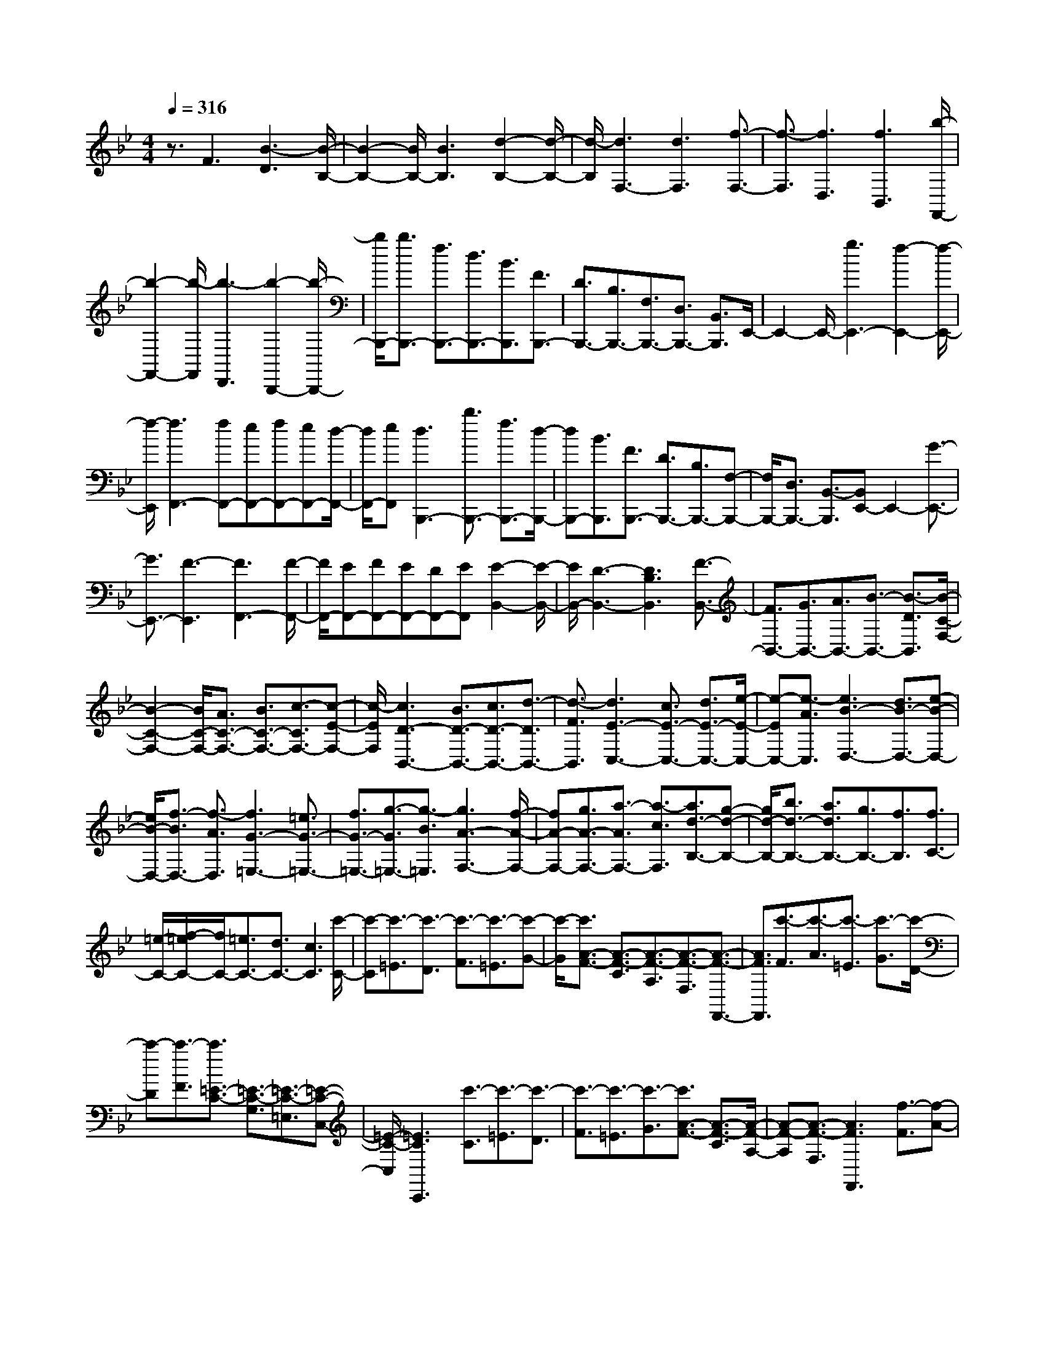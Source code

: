 % input file /home/ubuntu/MusicGeneratorQuin/training_data/scarlatti/K057.MID
X: 1
T: 
M: 4/4
L: 1/8
Q:1/4=316
K:Bb % 2 flats
%(C) John Sankey 1998
%%MIDI program 6
%%MIDI program 6
%%MIDI program 6
%%MIDI program 6
%%MIDI program 6
%%MIDI program 6
%%MIDI program 6
%%MIDI program 6
%%MIDI program 6
%%MIDI program 6
%%MIDI program 6
%%MIDI program 6
z3/2F3[B3-D3][B/2-B,/2-]|[B2-B,2-] [B/2B,/2-][B3B,3][d2-B,2-][d/2-B,/2-]|[d/2-B,/2][d3F,3-][d3F,3][f3/2-F,3/2-]|[f3/2-F,3/2][f3D,3][f3B,,3][b/2-F,,/2-]|
[b2-F,,2-] [b/2-F,,/2][b3-D,,3][b2-B,,,2-][b/2-B,,,/2-]|[b/2B,,,/2-][b3/2B,,,3/2-] [f3/2B,,,3/2-][d3/2B,,,3/2-][B3/2B,,,3/2][F3/2B,,,3/2-]|[D3/2B,,,3/2-][B,3/2B,,,3/2-][F,3/2B,,,3/2-][D,3/2B,,,3/2-] [B,,3/2B,,,3/2]E,,/2-|E,,2- E,,/2-[g3E,,3-][f2-E,,2-][f/2-E,,/2-]|
[f/2-E,,/2][f3F,,3-][fF,,-][eF,,-][fF,,-][eF,,-][d/2-F,,/2-]|[d/2F,,/2-][eF,,][d3B,,,3-][b3/2B,,,3/2-] [f3/2B,,,3/2-][d/2-B,,,/2-]|[dB,,,-][B3/2B,,,3/2][F3/2B,,,3/2-] [D3/2B,,,3/2-][B,3/2B,,,3/2-][F,-B,,,-]|[F,/2B,,,/2-][D,3/2B,,,3/2-] [B,,3/2-B,,,3/2][B,,E,,-]E,,2-[G3/2-E,,3/2-]|
[G3/2E,,3/2-][F3-E,,3][F3F,,3-][F/2-F,,/2-]|[F/2F,,/2-][EF,,-][FF,,-][EF,,-][DF,,-][EF,,][E2-B,,2-][E/2-B,,/2-]|[E/2B,,/2-][D3-B,,3-][D3B,3B,,3][F3/2-B,,3/2-]|[F3/2B,,3/2-][G3/2B,,3/2-][A3/2B,,3/2-][B3/2-B,,3/2-] [B3/2-D3/2B,,3/2][B/2-C/2-F,/2-]|
[B2-C2-F,2-] [B/2C/2-F,/2-][A3/2C3/2-F,3/2-] [B3/2C3/2-F,3/2-][c3/2-C3/2F,3/2-][c-E-F,-]|[c/2-E/2F,/2][c3D3-B,,3-][B3/2D3/2-B,,3/2-][c3/2D3/2-B,,3/2-][d3/2-D3/2B,,3/2-]|[d3/2-F3/2B,,3/2][d3E3-C,3-][c3/2E3/2-C,3/2-] [d3/2E3/2-C,3/2-][e/2-E/2-C,/2-]|[e-EC,-][e3/2-A3/2C,3/2][e3B3-D,3-][d3/2B3/2-D,3/2-][e-B-D,-]|
[e/2B/2-D,/2-][f3/2-B3/2D,3/2-] [f3/2-A3/2D,3/2][f3G3-=E,3-][=e3/2G3/2-=E,3/2-]|[f3/2G3/2-=E,3/2-][g3/2-G3/2=E,3/2-][g3/2-B3/2=E,3/2][g3A3-F,3-][f/2-A/2-F,/2-]|[fA-F,-][g3/2A3/2-F,3/2-][a3/2-A3/2F,3/2-] [a3/2-c3/2F,3/2][a3/2d3/2-B,3/2-][g-d-B,-]|[g/2d/2-B,/2-][b3/2d3/2-B,3/2-] [a3/2d3/2B,3/2-][g3/2B,3/2-][f3/2B,3/2][f3/2C3/2-]|
[=e/2-C/2-][f/2-=e/2C/2-][f/2C/2-][=e3/2C3/2-][d3/2C3/2-][c3C3][c'/2-C/2-]|[c'-C][c'3/2-=E3/2][c'3/2-D3/2] [c'3/2-F3/2][c'3/2-=E3/2][c'-G-]|[c'/2-G/2][c'3/2A3/2-F3/2-] [A3/2-F3/2-C3/2][A3/2-F3/2-A,3/2][A3/2-F3/2-F,3/2][A3/2-F3/2-F,,3/2-]|[A3/2F3/2F,,3/2][c'3/2-F3/2][c'3/2-A3/2][c'3/2-=E3/2] [c'3/2-G3/2][c'/2-D/2-]|
[c'-D][c'3/2-F3/2][c'3/2=E3/2-C3/2-] [=E3/2-C3/2-G,3/2][=E3/2-C3/2-=E,3/2][=E-C-C,-]|[=E/2-C/2-C,/2][=E3C3C,,3][c'3/2-C3/2][c'3/2-=E3/2][c'3/2-D3/2]|[c'3/2-F3/2][c'3/2-=E3/2][c'3/2-G3/2][c'3/2A3/2-F3/2-] [A3/2-F3/2-C3/2][A/2-F/2-A,/2-]|[A-F-A,][A3/2-F3/2-F,3/2][A3F3F,,3][f3/2-F3/2][f-A-]|
[f/2-A/2][f3/2-G3/2] [f3/2-B3/2][f3/2-A3/2][f3/2-c3/2][f3/2d3/2-B3/2-]|[d3/2-B3/2-F3/2][d3/2-B3/2-D3/2][d3/2-B3/2-B,3/2][d3B3B,,3][f/2-B/2-]|[f-B][f3/2-d3/2][f3/2-A3/2] [f3/2-c3/2][f3/2-G3/2][f-B-]|[f/2-B/2][f3/2c3/2-A3/2-] [c3/2-A3/2-C3/2][c3/2-A3/2-A,3/2][c3/2-A3/2-F,3/2][c3/2-A3/2-F,,3/2-]|
[c3/2A3/2F,,3/2][f3/2-A3/2][f3/2-c3/2][f3/2-G3/2] [f3/2-B3/2][f/2-F/2-]|[f-F][f3/2-A3/2][f3/2B3/2-G3/2-] [B3/2-G3/2-B,3/2][B3/2-G3/2-G,3/2][B-G-=E,-]|[B/2-G/2-=E,/2][B3G3G,,3][f3/2-G3/2][f3/2-B3/2][f3/2-F3/2]|[f3/2-A3/2][f3/2-=E3/2][f3/2-G3/2][f3/2A3/2-F3/2-] [A3/2-F3/2-C3/2][A/2-F/2-A,/2-]|
[A-F-A,][A3/2-F3/2-F,3/2][A3F3F,,3-][A3/2-F3/2-F,,3/2][_d-A-F-]|[_d/2A/2F/2][=d3-A3F3][d3/2B3/2-G3/2-][_d3/2B3/2G3/2][=d3/2A3/2-F3/2-]|[_d3/2A3/2F3/2][=d3-A3F3][d3-B3G3][d/2-A/2-F/2-]|[dA-F-][_d3/2A3/2F3/2][=d3/2A3/2-F3/2-] [_d3/2A3/2F3/2][=d3/2B3/2-G3/2-][_d-B-G-]|
[_d/2B/2G/2][=d3-A3F3][d3G3-=E3][=eG-A,-][f/2-G/2-A,/2-]|[f/2G/2-A,/2-][gGA,][gD,-][fD,-][gD,-][f3/2D,3/2-] [=e3/2D,3/2-][d/2-D,/2-]|[dD,-]D,3/2z3/2 [c3/2-_E3/2-][_g3/2c3/2E3/2][=g-c-E-]|[g2-c2E2] [g3-B3D3][g3/2c3/2-E3/2-][_g3/2c3/2E3/2]|
[=g3-c3E3][g3-B3D3] [g3/2A3/2-C3/2-][_g/2-A/2-C/2-]|[_gAC][=g3/2A3/2-C3/2-][_g3/2A3/2C3/2] [=g3/2G3/2-B,3/2-][_g3/2G3/2B,3/2][=g-A-C-]|[g2-A2C2] [g3G3B,3][a_G-A,-] [b_G-A,-][c'_GA,]|[c'G,-][bG,-] [c'G,-][b3/2=G3/2-G,3/2-][a3/2G3/2G,3/2] g3/2z/2|
z8|z/2F3[_a3-=B3-F3][_a3/2-=B3/2-F3/2-]|[_a3/2-=B3/2F3/2][_a3c3G3E3][gG-E-][fG-E-][_eGE][f/2-G/2-E/2-]|[f/2G/2-E/2-][eG-E-][dG-E-][c3G3-E3][_a-=B-GF-][_a3/2-=B3/2-F3/2-]|
[_a/2-=B/2-F/2][_a3-=B3F3][_a3c3G3E3][gG-E-][f/2-G/2-E/2-]|[f/2G/2-E/2-][eGE][fG-E-][eG-E-][dG-E-][c3G3E3][g/2-A/2-F/2-E/2-]|[g2-A2-F2-E2-] [g/2-A/2-F/2E/2][g3-A3F3E3][g2-_B2-F2-D2-][g/2-B/2-F/2-D/2-]|[g/2B/2F/2D/2][fF-D-][eF-D-][dFD][eF-D-][dF-D-][cF-D-][B3/2-F3/2-D3/2-]|
[B3/2F3/2D3/2][g3-A3-F3E3][g3-A3F3E3][g/2-B/2-F/2-D/2-]|[g2-B2-F2-D2-] [g/2B/2F/2D/2][fF-D-][eF-D-][dFD][eF-D-][dF-D-][c/2-F/2-D/2-]|[c/2F/2D/2][b3/2-B3/2F3/2-D3/2-] [b3/2-F3/2D3/2][b3/2F3/2-D3/2-][=a3/2F3/2D3/2][g3/2B3/2-F3/2-D3/2-]|[f3/2B3/2F3/2D3/2][fB-C-][=eB-C-][fBC][=eB-C-][dB-C-][=eBC][f/2-_A/2-C/2-]|
[f2-_A2-C2-] [f/2-_A/2C/2][f3B3G3C3][=e2-B2-G2-C2-][=e/2-B/2-G/2-C/2-]|[=e/2B/2G/2C/2][f_A-F-C-][=e_A-F-C-][f-_AFC][f3G3=E3C3][g3/2-G3/2-=E3/2-C3/2-]|[g3/2G3/2=E3/2C3/2][f3-_A3F3C3][f3B3G3C3][=e/2-B/2-G/2-C/2-]|[=e2-B2-G2-C2-] [=e/2B/2G/2C/2][f_A-F-C-][=e_A-F-C-][f-_AFC][f2-G2-=E2-C2-][f/2-G/2-=E/2-C/2-]|
[f/2G/2=E/2C/2][g3G3=E3C3][f3-_A3F3C3][f3/2-B3/2-G3/2-C3/2-]|[f3/2B3/2G3/2C3/2][=e3B3G3C3][f_A-F-C-][=e_A-F-C-][f_AFC][f/2-G/2-=E/2-C/2-]|[f2-G2-=E2-C2-] [f/2G/2=E/2C/2][g3-G3=E3C3][g2-F2-D2-][g/2-F/2-D/2-]|[g/2-F/2D/2][g3/2G3/2-=E3/2-] [f3/2G3/2-=E3/2][=e3/2G3/2-C3/2-][d3/2G3/2C3/2][c3/2G3/2-=E3/2-]|
[B3/2G3/2=E3/2][c3/2F,3/2-][B3/2F,3/2-][=A3F,3][f/2-F/2-]|[f-F][f3/2-A3/2][f3/2-=E3/2] [f3/2G3/2][g3/2-C3/2][g-G-]|[g/2G/2][=E3/2B,,3/2-] [G3/2B,,3/2][F3/2A,,3/2-][A3/2A,,3/2][F3/2F,,3/2-]|[A3/2F,,3/2][f3/2-F3/2][f3/2-A3/2][f3/2-=E3/2] [f3/2G3/2][g/2-C/2-]|
[g-C][g3/2G3/2][C3/2B,,3/2-] [G3/2B,,3/2][F3/2A,,3/2-][A-A,,-]|[A/2A,,/2][F3/2F,,3/2-] [A3/2F,,3/2][f3/2-F3/2][f3/2-A3/2][f3/2-=E3/2]|[f3/2G3/2][g3/2-C3/2][g3/2G3/2][=E3/2B,,3/2-] [G3/2B,,3/2][F/2-A,,/2-]|[FA,,-][A3/2A,,3/2][F3/2F,,3/2-] [A3/2F,,3/2][F3/2A,,3/2-][A-A,,-]|
[A/2A,,/2][G3/2B,,3/2-] [B3/2B,,3/2][A3/2C,3/2-][F3/2C,3/2-][G3/2C,3/2-C,,3/2-]|[=E3/2C,3/2C,,3/2][F3/2F,,3/2-][A3/2F,,3/2][F3/2A,,3/2-] [A3/2A,,3/2][f/2-F/2-]|[f-F][f3/2-A3/2][f3/2-=E3/2] [f3/2G3/2][g3/2-C3/2][g-G-]|[g/2G/2][=E3/2B,,3/2-] [G3/2B,,3/2][F3/2A,,3/2-][A3/2A,,3/2][F3/2F,,3/2-]|
[A3/2F,,3/2][f3/2-F3/2][f3/2-A3/2][f3/2-=E3/2] [f3/2G3/2][g/2-C/2-]|[g-C][g3/2G3/2][=E3/2B,,3/2-] [G3/2B,,3/2][F3/2A,,3/2-][A-A,,-]|[A/2A,,/2][F3/2F,,3/2-] [A3/2F,,3/2][f3/2-F3/2][f3/2-A3/2][f3/2-=E3/2]|[f3/2G3/2][g3/2-C3/2][g3/2G3/2][=E3/2B,,3/2-] [G3/2B,,3/2][F/2-A,,/2-]|
[FA,,-][A3/2A,,3/2][F3/2F,,3/2-] [A3/2F,,3/2][F3/2A,,3/2-][A-A,,-]|[A/2A,,/2][G3/2B,,3/2-] [B3/2B,,3/2][A3/2C,3/2-][F3/2C,3/2-][G3/2C,3/2-C,,3/2-]|[=E3/2C,3/2C,,3/2][F3/2-F,,3/2][F3/2-A,,3/2][F3/2-C,3/2] [F3/2F,3/2][A,/2-A,,/2-]|[A,A,,-][C3/2A,,3/2][G,3/2B,,3/2-] [B,3/2B,,3/2][A,3/2C,3/2-][F,-C,-]|
[F,/2C,/2-][G,3/2C,3/2-C,,3/2-] [=E,3/2C,3/2C,,3/2][F,3/2F,,3/2-][A,3/2F,,3/2-][C3/2F,,3/2-]|[F3/2F,,3/2][A3/2F,3/2-][c3/2F,3/2][B3/2B,3/2-] [d3/2B,3/2][c/2-C/2-]|[cC-][A3/2C3/2-][G3/2C3/2-C,3/2-] [=E3/2C3/2C,3/2][F3/2F,3/2-][_a-=e-F,-]|[_a/2=e/2F,/2-][=a-f-F-F,][a/2f/2F/2-] [_a3/2=e3/2F3/2][=a3-f3-=E3][a3/2f3/2D,3/2-]|
[=e3/2_d3/2D,3/2-][f-=d-D-D,][f/2d/2D/2-][=e3/2_d3/2D3/2][f3-=d3-C3][f/2-d/2-B,,/2-]|[fdB,,-][_d3/2A3/2B,,3/2-][=d-B-B,-B,,][d/2B/2B,/2-] [_d3/2A3/2B,3/2][=d2-B2-A,2-][d/2-B/2-A,/2-]|[d/2-B/2-A,/2][d3/2B3/2B,3/2-] [c3/2A3/2B,3/2][cAC-][BGC-][cAC][BGC,-][A/2-F/2-C,/2-]|[A/2F/2C,/2-][G=EC,][A3/2F3/2F,3/2-][_a3/2=e3/2F,3/2-][=a3/2f3/2F3/2-F,3/2] [_a3/2=e3/2F3/2][=a/2-f/2-=E/2-]|
[a2-f2-=E2-] [a/2-f/2-=E/2][a3/2f3/2D,3/2-] [=e3/2_d3/2D,3/2-][f3/2=d3/2D3/2-D,3/2][=e-_d-D-]|[=e/2_d/2D/2][f3-=d3-C3][f3/2d3/2B,,3/2-][_d3/2A3/2B,,3/2-][=d3/2B3/2B,3/2-B,,3/2]|[_d3/2A3/2B,3/2][=d3/2B3/2-A,3/2-][c3/2B3/2A,3/2][BB,-][AB,-][GB,][A/2-C/2-]|[A/2C/2-][GC-][FC][GC,-][FC,-][=EC,][A3/2F,,3/2-][G-F,,-]|
[G/2F,,/2][F3/2G,,3/2-] [=E3/2G,,3/2][D3/2A,,3/2-][C3/2A,,3/2][B,B,,-][A,/2-B,,/2-]|[A,/2B,,/2-][G,B,,][A,C,-][G,C,-][F,C,][G,C,,-][F,C,,-][=E,C,,][F,/2-F,,/2-]|[F,8-F,,8-]|[F,/2F,,/2-][c-F,,]c2[f3-A3][f3/2-F3/2-]|
[f3/2F3/2-][f3F3][a3-F3][a/2-C/2-]|[a2-C2-] [a/2C/2-][a3C3][c'2-C2-][c'/2-C/2-]|[c'/2-C/2][c'3-A,3][c'3-F,3][c'3/2-C,3/2-]|[c'3/2-C,3/2][c'3-A,,3][c'3/2F,,3/2-] [a3/2F,,3/2-][f/2-F,,/2-]|
[fF,,-][c3/2F,,3/2-][A3/2F,,3/2-] [F3/2-F,,3/2][F3/2F,3/2-A,,3/2-][c'-F,-A,,-]|[c'/2F,/2-A,,/2-][_a3/2F,3/2-A,,3/2-] [=a3/2F,3/2-A,,3/2-][=e3/2F,3/2-A,,3/2-][f3/2F,3/2A,,3/2][_d3/2F,3/2-B,,3/2-]|[=d3/2F,3/2-B,,3/2-][A3/2F,3/2-B,,3/2-][B3/2F,3/2-B,,3/2-][F3/2F,3/2-B,,3/2-] [B3/2F,3/2-B,,3/2][A/2-F,/2-C,/2-]|[A2-F,2-C,2-] [A/2F,/2C,/2-][A=E,-C,-][G=E,-C,-][A=E,-C,-][G=E,-C,-][F=E,-C,-][G/2-=E,/2-C,/2-]|
[G/2=E,/2C,/2][A3/2F,3/2-F,,3/2-] [c'3/2F,3/2-F,,3/2-][_a3/2F,3/2-F,,3/2-][=a3/2F,3/2-F,,3/2-][=e3/2F,3/2-F,,3/2-]|[f3/2F,3/2F,,3/2][_d3/2F,3/2-A,,3/2-][=d3/2F,3/2-A,,3/2-][A3/2F,3/2-A,,3/2-] [B3/2F,3/2-A,,3/2-][=E/2-F,/2-A,,/2-]|[=EF,-A,,-][F3/2F,3/2A,,3/2][_D3/2F,3/2-B,,3/2-] [=D3/2F,3/2-B,,3/2-][A,3/2F,3/2-B,,3/2-][B,-F,-B,,-]|[B,/2F,/2B,,/2-][F,3/2-B,,3/2-] [B,3/2F,3/2-B,,3/2][A,3F,3C,3-][A,=E,-C,-][G,/2-=E,/2-C,/2-]|
[G,/2=E,/2-C,/2-][A,=E,-C,-][G,=E,-C,-][F,=E,-C,-][G,=E,C,][G,3F,,3-][A,/2-F,,/2-]|[A,2-F,,2-] [A,/2-F,,/2][A,3F,3]z2z/2|z8|z3/2[a3-c3-A3F3][a3-c3-A3F3][a/2-c/2-A/2-=E/2-]|
[a2-c2-A2-=E2-] [a/2c/2A/2=E/2][a3-c3-A3=E3][a2-c2-A2-=E2-][a/2-c/2-A/2-=E/2-]|[a/2-c/2-A/2=E/2][a3c3A3_E3][a3-c3-A3E3][a3/2-c3/2-A3/2-E3/2-]|[a3/2-c3/2A3/2E3/2][a3=B3=E3][_a3/2=B3/2-=E3/2-] [_g3/2=B3/2=E3/2][=e/2-=B/2-=E/2-]|[=e=B-=E-][d3/2-=B3/2=E3/2][d3A3F3][fA-F-][=eA-F-][d/2-A/2-F/2-]|
[d/2A/2F/2][=a3-A3F3][a3=B3=E3][_a3/2=B3/2-=E3/2-]|[f3/2=B3/2=E3/2][=e3/2=B3/2-=E3/2-][d3/2-=B3/2=E3/2][d3A3F3][f/2-A/2-F/2-]|[f/2A/2-F/2-][=eA-F-][dAF][=a3-A3F3][a2-_B2-G2-=E2-][a/2-B/2-G/2-=E/2-]|[a/2-B/2G/2=E/2][a3_d3G3=E3][b3-G3=E3][b3/2-A3/2-F3/2-]|
[b3/2A3/2F3/2][aA-F-][=gA-F-][fAF][a3-A3F3][a/2-B/2-G/2-=E/2-]|[a2-B2-G2-=E2-] [a/2-B/2G/2=E/2][a3_d3G3=E3][b2-G2-=E2-][b/2-G/2-=E/2-]|[b/2-G/2=E/2][b3c3G3_E3][bc-G-E-][ac-G-E-][gcGE][g3/2-c3/2-G3/2-E3/2-]|[g3/2-c3/2G3/2E3/2][g3B3G3D3][aA-D-][gA-D-][_gAD][a/2-A/2-D/2-]|
[a2-A2-D2-] [a/2-A/2D/2][a3c3G3E3][bc-G-E-][ac-G-E-][=g/2-c/2-G/2-E/2-]|[g/2c/2G/2E/2][g3-c3G3E3][g3B3G3D3][aA-D-][g/2-A/2-D/2-]|[g/2A/2-D/2-][_gAD][_g3-A3D3][_g3c3-A3-_G3-][a/2-c/2-A/2-_G/2-]|[a2-c2-A2-_G2-] [a/2-c/2-A/2_G/2][ac-D-][=gc-D-][a-cD][a3/2=d3/2-B3/2-=G3/2-][d-B-G-D-]|
[d/2-B/2-G/2-D/2][d3/2-B3/2-G3/2-B,3/2] [d3/2B3/2G3/2G,3/2][d3B3G3G,,3-][d-A-_G-G,,][d/2-A/2-_G/2-]|[d3/2-A3/2-_G3/2-][a3-d3-A3_G3][ad-D-][gd-D-][a-dD][a/2-d/2-B/2-=G/2-]|[ad-B-G-][d3/2-B3/2-G3/2-D3/2][d3/2-B3/2-G3/2-B,3/2] [d3/2-B3/2-G3/2-G,3/2][d2-B2-G2-G,,2-][d/2-B/2-G/2-G,,/2-]|[d/2B/2G/2G,,/2-][d3-B3-G3-G,,3][b3-d3B3G3][b3/2-c3/2-A3/2-]|
[b3/2-c3/2A3/2][b2-d2-B2-][b/2d/2-B/2-] [d/2-B/2][b3-d3G3][b/2-c/2-A/2-]|[b2-c2-A2-] [b/2-c/2A/2][b3/2d3/2-B3/2-] [a3/2d3/2-B3/2-][_a3/2d3/2-B3/2-][g-d-B-]|[g/2d/2B/2][_g3/2d3/2-=B3/2-] [f3/2d3/2=B3/2][=g3/2c3/2-][f3/2c3/2-][=e3/2-c3/2-C3/2-]|[=e3/2-c3/2-C3/2][=e3-c3D3][=e3c3-G3-=E3-][=a/2-c/2-G/2-=E/2-]|
[ac-G-=E-][g3/2c3/2-G3/2=E3/2][f3/2c3/2-C3/2-] [g3/2-c3/2C3/2][g3/2c3/2-A3/2-F3/2-][c-A-F-C-]|[c/2-A/2-F/2-C/2][c3/2-A3/2-F3/2-A,3/2] [c3/2A3/2F3/2F,3/2][c3A3F3F,,3-][c-G-=E-F,,][c/2-G/2-=E/2-]|[c3/2-G3/2-=E3/2-][ac-G-=E-][gc-G-=E-][ac-G-=E][g/2-c/2-G/2C/2-][g/2c/2-C/2-][fc-C-][g-cC][g/2-c/2-A/2-F/2-]|[gc-A-F-][c3/2-A3/2-F3/2-C3/2][c3/2-A3/2-F3/2-A,3/2] [c3/2-A3/2-F3/2-F,3/2][c2-A2-F2-F,,2-][c/2-A/2-F/2-F,,/2-]|
[c/2A/2F/2F,,/2-][A3-F3-F,,3][a3-A3F3][a3/2-_B3/2-G3/2-]|[a3/2-B3/2G3/2][a3c3-A3][a3-c3F3][a/2-B/2-G/2-]|[a2-B2-G2-] [a/2-B/2G/2][a3/2c3/2-A3/2-] [g3/2c3/2-A3/2-][_g3/2c3/2-A3/2-][f-c-A-]|[f/2c/2A/2][=e3/2c3/2-A3/2-] [_e3/2c3/2A3/2][f3/2B3/2-][e3/2B3/2][d3/2-B3/2-]|
[d3/2-B3/2][d3-A3_G3][d3/2c3/2-A3/2-_G3/2-] [a3/2c3/2-A3/2-_G3/2-][e/2-c/2-A/2-_G/2-]|[e2-c2-A2-_G2-] [e/2c/2A/2_G/2][d3-c3A3_G3][d3/2B3/2-=G3/2-][b-B-G-]|[b/2B/2-G/2-][e3B3G3][d3-B3G3][d3/2c3/2-A3/2-_G3/2-]|[c'3/2c3/2-A3/2-_G3/2-][e3c3A3_G3][d3-c3A3_G3][d/2-=B/2-=G/2-F/2-]|
[d=B-G-F-][_a3/2=B3/2-G3/2-F3/2-][e3=B3G3F3][d2-=B2-G2-F2-][d/2-=B/2-G/2-F/2-]|[d/2-=B/2G/2F/2][d3/2=B3/2-G3/2-F3/2-] [f3/2=B3/2-G3/2-F3/2-][e3=B3G3F3][d3/2-=B3/2-G3/2-F3/2-]|[d3/2-=B3/2G3/2F3/2][d3/2=B3/2-G3/2-F3/2-][f3/2=B3/2-G3/2-F3/2-][e3=B3G3F3][d/2-=B/2-G/2-F/2-]|[d2-=B2-G2-F2-] [d/2=B/2G/2F/2][ec-G-_E-][fc-G-E-][=gc-G-E-][f3/2c3/2-G3/2-E3/2-][e-c-G-E-]|
[e/2c/2-G/2E/2][d3/2c3/2G3/2-E3/2-] [c3/2G3/2E3/2][d_B-F-D-][eB-F-D-][fB-F-D-][e3/2B3/2-F3/2-D3/2-]|[d3/2B3/2-F3/2D3/2][c3/2B3/2F3/2-D3/2-][B3/2F3/2D3/2][cA-E-C-][dA-E-C-][eA-E-C-][d/2-A/2-E/2-C/2-]|[dA-E-C-][c3/2A3/2-E3/2C3/2][B3/2A3/2E3/2-C3/2-] [A3/2E3/2C3/2][BF-D-][c/2-F/2-D/2-][d/2-c/2F/2-D/2-][d/2F/2-D/2-]|[e/2-F/2D/2-][f/2-e/2B/2-D/2-][fB-D-] [g3/2B3/2-D3/2][=a3/2B3/2-E3/2-][b3/2B3/2-E3/2][d3/2-B3/2-F3/2-]|
[d3/2B3/2F3/2-][c3/2A3/2-F3/2-][d3/2A3/2-F3/2-][e3/2A3/2-F3/2-] [f3/2A3/2F3/2-][f/2-B/2-F/2-]|[f/2B/2-F/2-][e/2-B/2-F/2-][e/2d/2-B/2-F/2-][d/2B/2-F/2-] [e/2-B/2-F/2-][e/2d/2-B/2-F/2-][dB-F-] [a3/2B3/2-F3/2][b3/2B3/2-E3/2-][c'-B-E-]|[c'/2B/2-E/2][d3B3F3-][c3/2A3/2-F3/2-][d3/2A3/2-F3/2-][e3/2A3/2-F3/2-]|[f3/2A3/2F3/2][e3B3-B,3-][d3/2B3/2-B,3/2-] [a3/2B3/2-B,3/2][b/2-B/2-E/2-]|
[bB-E-][c'3/2B3/2-E3/2][d3B3F3-][c3/2-A3/2-F3/2][c-A-E-]|[c/2A/2-E/2][f3/2-A3/2-D3/2] [f3/2-A3/2C3/2][f3/2-D3/2][f3/2F3/2][c'3/2-A,3/2]|[c'3/2C3/2][F,3/2_E,3/2-][C3/2E,3/2][B,3/2D,3/2-] [F3/2D,3/2][D/2-B,,/2-]|[DB,,-][F3/2B,,3/2][f3/2-B,3/2] [f3/2-F3/2][f3/2-B,3/2][f-D-]|
[f/2D/2][c'3/2-A,3/2] [c'3/2F3/2][F,3/2E,3/2-][F3/2E,3/2][B,3/2D,3/2-]|[F3/2D,3/2][D3/2B,,3/2-][F3/2B,,3/2][f3/2-B,3/2] [f3/2-F3/2][f/2-B,/2-]|[f-B,][f3/2D3/2][c'3/2-A,3/2] [c'3/2F3/2][F,3/2E,3/2-][F-E,-]|[F/2E,/2][B,3/2-D,3/2] [B,3/2-B,,3/2][B,3/2-D,3/2][B,3/2F,3/2][B,3/2D,3/2-]|
[D3/2D,3/2][C3/2E,3/2-][E3/2E,3/2][B,3/2F,3/2-] [D3/2F,3/2][C/2-F,,/2-]|[CF,,-][A,3/2F,,3/2]B,3/2- [F3/2B,3/2]D3/2F-|F/2[f3/2-B,3/2] [f3/2-F3/2][f3/2-B,3/2][f3/2D3/2][c'3/2-A,3/2]|[c'3/2F3/2][F,3/2E,3/2-][F3/2E,3/2][B,3/2D,3/2-] [F3/2D,3/2][D/2-B,,/2-]|
[DB,,-][F3/2B,,3/2][f3/2-B,3/2] [f3/2-F3/2][f3/2-B,3/2][f-D-]|[f/2D/2][c'3/2-A,3/2] [c'3/2F3/2][F,3/2E,3/2-][F3/2E,3/2][B,3/2D,3/2-]|[F3/2D,3/2][D3/2B,,3/2-][F3/2B,,3/2][f3/2-B,3/2] [f3/2-F3/2][f/2-B,/2-]|[f-B,][f3/2D3/2][c'3/2-A,3/2] [c'3/2F3/2][F,3/2E,3/2-][F-E,-]|
[F/2E,/2][B,3/2-D,3/2] [B,3/2-B,,3/2][B,3/2-D,3/2][B,3/2F,3/2][B,3/2D,3/2-]|[D3/2D,3/2][C3/2E,3/2-][E3/2E,3/2][B,3/2F,3/2-] [D3/2F,3/2][C/2-F,,/2-]|[CF,,-][A,3/2F,,3/2][B,3/2B,,3/2-] [D3/2B,,3/2-][F3/2B,,3/2-][B-B,,-]|[B/2B,,/2][d3/2B,3/2-D,3/2-] [f3/2B,3/2D,3/2][c3/2C3/2-E,3/2-][e3/2C3/2E,3/2][B3/2D3/2-B,3/2-F,3/2-]|
[d3/2D3/2B,3/2F,3/2][c3/2E3/2-C3/2-F,3/2-][A3/2E3/2-C3/2-F,3/2-][B/2-E/2-C/2F,/2B,,/2-][BEB,,-] [=e-_d-B,,][=e/2_d/2][f/2-=d/2-B/2-]|[fdB-][=e3/2_d3/2B3/2][f3-=d3-A3][f3/2d3/2B,,3/2-][_g-d-B,,-]|[_g/2d/2B,,/2][=g3/2_e3/2G3/2-] [_g3/2d3/2G3/2][=g3-e3-F3][g3/2e3/2E,3/2-]|[a3/2_g3/2E,3/2][b3/2=g3/2E3/2-][a3/2_g3/2E3/2][b3-=g3-D3][b/2-g/2-E/2-]|
[bgE-][afE-] [g/2-e/2-E/2][g/2f/2-e/2d/2-F/2-][fdF-] [e3/2c3/2F3/2][d3/2B3/2F,3/2-][c-A-F,-]|[c/2A/2F,/2][d3/2B3/2B,3/2-] [=e3/2_d3/2B,3/2-][f-=d-B-B,][f/2d/2B/2-][=e3/2_d3/2B3/2][f3/2-=d3/2-A3/2-]|[f3/2-d3/2-A3/2][f3/2d3/2G,3/2-][_g3/2d3/2G,3/2-][=g-_e-G-G,][g/2e/2G/2-] [_g3/2d3/2G3/2][=g/2-e/2-F/2-]|[g2-e2-F2-] [g/2-e/2-F/2][g3/2e3/2E,3/2-] [a3/2c3/2E,3/2-][b-d-E-E,][b/2d/2E/2-][a-c-E-]|
[a/2c/2E/2][b3/2B3/2-D3/2-] [f3/2B3/2D3/2][g3/2E3/2-][e3/2E3/2][d3/2F3/2-]|[c3/2F3/2-][B3/2F3/2-F,3/2-][A3/2F3/2F,3/2][B3/2-B,3/2-] [f-BB,-][f/2B,/2-]B,/2-|[d3/2B,3/2-B,,3/2-][B-B,B,,-][B/2B,,/2][F3/2D,3/2-][D3/2D,3/2] [C3/2E,3/2-][E/2-E,/2-]|[EE,]z/2[D3/2F,3/2-][B,3/2F,3/2-][C3/2F,3/2-F,,3/2-] [A,3/2F,3/2F,,3/2]z/2|
[B,8-B,,8-]|[B,8-B,,8-]|[B,8-B,,8-]|[B,4-B,,4-] [B,3/2B,,3/2]
